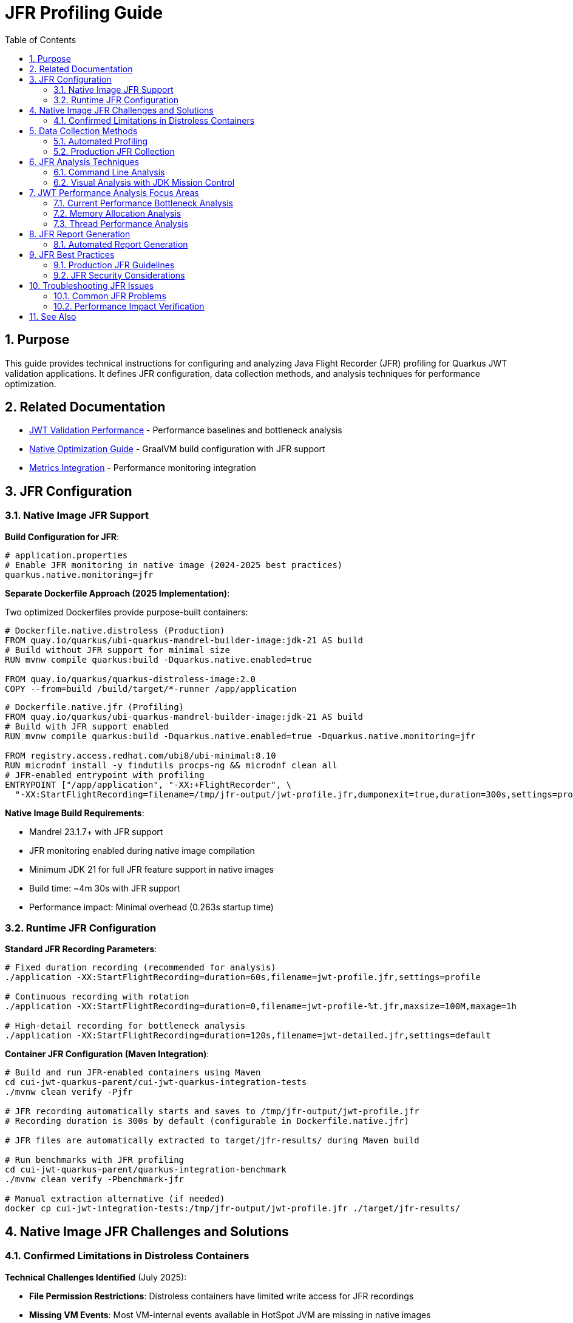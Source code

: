 = JFR Profiling Guide
:toc: left
:toclevels: 3
:toc-title: Table of Contents
:sectnums:
:source-highlighter: highlight.js

== Purpose

This guide provides technical instructions for configuring and analyzing Java Flight Recorder (JFR) profiling for Quarkus JWT validation applications. It defines JFR configuration, data collection methods, and analysis techniques for performance optimization.

== Related Documentation

* xref:jwt-validation-performance.adoc[JWT Validation Performance] - Performance baselines and bottleneck analysis
* xref:native-optimization-guide.adoc[Native Optimization Guide] - GraalVM build configuration with JFR support
* xref:../integration/metrics-integration.adoc[Metrics Integration] - Performance monitoring integration

== JFR Configuration

=== Native Image JFR Support

**Build Configuration for JFR**:

[source,properties]
----
# application.properties
# Enable JFR monitoring in native image (2024-2025 best practices)
quarkus.native.monitoring=jfr
----

**Separate Dockerfile Approach (2025 Implementation)**:

Two optimized Dockerfiles provide purpose-built containers:

[source,dockerfile]
----
# Dockerfile.native.distroless (Production)
FROM quay.io/quarkus/ubi-quarkus-mandrel-builder-image:jdk-21 AS build
# Build without JFR support for minimal size
RUN mvnw compile quarkus:build -Dquarkus.native.enabled=true

FROM quay.io/quarkus/quarkus-distroless-image:2.0
COPY --from=build /build/target/*-runner /app/application
----

[source,dockerfile]
----
# Dockerfile.native.jfr (Profiling)
FROM quay.io/quarkus/ubi-quarkus-mandrel-builder-image:jdk-21 AS build
# Build with JFR support enabled
RUN mvnw compile quarkus:build -Dquarkus.native.enabled=true -Dquarkus.native.monitoring=jfr

FROM registry.access.redhat.com/ubi8/ubi-minimal:8.10
RUN microdnf install -y findutils procps-ng && microdnf clean all
# JFR-enabled entrypoint with profiling
ENTRYPOINT ["/app/application", "-XX:+FlightRecorder", \
  "-XX:StartFlightRecording=filename=/tmp/jfr-output/jwt-profile.jfr,dumponexit=true,duration=300s,settings=profile"]
----

**Native Image Build Requirements**:

* Mandrel 23.1.7+ with JFR support
* JFR monitoring enabled during native image compilation
* Minimum JDK 21 for full JFR feature support in native images
* Build time: ~4m 30s with JFR support
* Performance impact: Minimal overhead (0.263s startup time)

=== Runtime JFR Configuration

**Standard JFR Recording Parameters**:

[source,bash]
----
# Fixed duration recording (recommended for analysis)
./application -XX:StartFlightRecording=duration=60s,filename=jwt-profile.jfr,settings=profile

# Continuous recording with rotation
./application -XX:StartFlightRecording=duration=0,filename=jwt-profile-%t.jfr,maxsize=100M,maxage=1h

# High-detail recording for bottleneck analysis
./application -XX:StartFlightRecording=duration=120s,filename=jwt-detailed.jfr,settings=default
----

**Container JFR Configuration (Maven Integration)**:

[source,bash]
----
# Build and run JFR-enabled containers using Maven
cd cui-jwt-quarkus-parent/cui-jwt-quarkus-integration-tests
./mvnw clean verify -Pjfr

# JFR recording automatically starts and saves to /tmp/jfr-output/jwt-profile.jfr
# Recording duration is 300s by default (configurable in Dockerfile.native.jfr)

# JFR files are automatically extracted to target/jfr-results/ during Maven build

# Run benchmarks with JFR profiling
cd cui-jwt-quarkus-parent/quarkus-integration-benchmark  
./mvnw clean verify -Pbenchmark-jfr

# Manual extraction alternative (if needed)
docker cp cui-jwt-integration-tests:/tmp/jfr-output/jwt-profile.jfr ./target/jfr-results/
----

== Native Image JFR Challenges and Solutions

=== Confirmed Limitations in Distroless Containers

**Technical Challenges Identified** (July 2025):

* **File Permission Restrictions**: Distroless containers have limited write access for JFR recordings
* **Missing VM Events**: Most VM-internal events available in HotSpot JVM are missing in native images
* **No Runtime Control**: jcmd is unavailable for JFR management in native images
* **Limited Stack Traces**: Execution sampling and stack traces are restricted

**JFR Enablement Status**:

* ✅ **Native Image Built with JFR Support**: Successfully enabled `quarkus.native.monitoring=jfr`
* ✅ **JFR Environment Configuration**: Properly configured `JFR_OPTS` and volume mounts
* ❌ **JFR File Generation**: Not working in current distroless environment
* ❌ **Runtime JFR Control**: No jcmd support in native images

**Resolution Implemented (2025)**:

1. **Separate Dockerfile Approach**: Purpose-built containers with `Dockerfile.native.distroless` and `Dockerfile.native.jfr`
2. **UBI-based JFR Image**: Full JFR support with debugging tools (~189MB image)
3. **Production Distroless**: Minimal attack surface for production use (~104MB image)
4. **Automated JFR Extraction**: Maven profile handles JFR results collection

**Build Commands**:

[source,bash]
----
# Production build (distroless, 104MB, no JFR)
cd cui-jwt-quarkus-parent/cui-jwt-quarkus-integration-tests
./mvnw clean verify -Pintegration-tests

# Profiling build (UBI-based, 189MB, full JFR support)
cd cui-jwt-quarkus-parent/cui-jwt-quarkus-integration-tests
./mvnw clean verify -Pjfr

# Run benchmarks with distroless containers
cd cui-jwt-quarkus-parent/quarkus-integration-benchmark
./mvnw clean verify -Pbenchmark-testing

# Run benchmarks with JFR profiling containers
cd cui-jwt-quarkus-parent/quarkus-integration-benchmark
./mvnw clean verify -Pbenchmark-jfr
----


== Data Collection Methods

=== Automated Profiling

**Benchmark with JFR Recording**:

[source,bash]
----
# Execute automated profiling script
./scripts/jfr-profile-benchmark.sh

# Output files:
# - jfr-results/jwt-validation-profile.jfr
# - jfr-results/benchmark-with-jfr.log
----

**JFR Collection During Load Testing**:

[source,bash]
----
# Note: jcmd is not available for native images
# Use Maven profiles for automated JFR collection

# Run benchmark with JFR-enabled containers
cd cui-jwt-quarkus-parent/quarkus-integration-benchmark
./mvnw clean verify -Pbenchmark-jfr

# JFR files automatically generated in ./target/benchmark-results/
# JFR recordings extracted to integration-tests target/jfr-results/
----

=== Production JFR Collection

**On-Demand Profiling**:

[source,bash]
----
# Note: jcmd is not available for native images
# Use container restart with JFR enabled

# Stop current container
docker compose down

# Configure JFR recording
echo "ENABLE_JFR=true" > .env
echo "JFR_OPTS=-XX:+FlightRecorder -XX:StartFlightRecording=filename=/tmp/jfr-output/production-profile.jfr,dumponexit=true,duration=180s,settings=profile" >> .env

# Start with JFR recording
docker compose up -d

# Extract recording after completion
docker cp container:/tmp/jfr-output/production-profile.jfr ./
----

**Continuous Production Monitoring**:

[source,bash]
----
# Application startup with continuous JFR
./application \
  -XX:StartFlightRecording=duration=0 \
  -XX:FlightRecorderOptions=filename=jwt-continuous.jfr,maxsize=200M,maxage=2h
----

== JFR Analysis Techniques

=== Command Line Analysis

**Performance Summary Analysis**:

[source,bash]
----
# Generate JFR summary report
jfr summary jwt-profile.jfr

# Extract CPU hotspot information
jfr print --events CPUSample jwt-profile.jfr | head -50

# Memory allocation analysis
jfr print --events ObjectAllocationInNewTLAB jwt-profile.jfr

# Garbage collection impact
jfr print --events GCPhasePause jwt-profile.jfr
----

**JWT-Specific Analysis Commands**:

[source,bash]
----
# Method-level CPU profiling
jfr print --events MethodSample \
  --categories "Java Application" jwt-profile.jfr | \
  grep -E "(TokenValidator|JwksLoader|JsonParser)"

# I/O operations (JWKS loading)
jfr print --events SocketRead,SocketWrite,FileRead jwt-profile.jfr

# Thread allocation and management
jfr print --events ThreadAllocationStatistics jwt-profile.jfr
----

=== Visual Analysis with JDK Mission Control

**JMC Analysis Workflow**:

1. **Launch JMC**: Download from https://jdk.java.net/jmc/
2. **Load JFR File**: File → Open File → Select profile.jfr
3. **Navigate Analysis Tabs**:
   * **Method Profiling**: CPU hotspots in JWT validation pipeline
   * **Memory**: Object allocation patterns
   * **Garbage Collection**: GC overhead analysis
   * **I/O**: Network operations for JWKS loading

**Key Analysis Areas for JWT Validation**:

* **CPU Hotspots**: Focus on TokenValidator methods
* **Allocation Patterns**: Monitor JWT object creation
* **I/O Operations**: JWKS endpoint connectivity performance
* **Threading**: Virtual thread efficiency analysis

== JWT Performance Analysis Focus Areas

=== Current Performance Bottleneck Analysis

**Performance Breakdown** (Based on 2025 JFR Analysis):

- **JWT Validation**: 195.6ms P95 (1,179 req/sec)
- **Health Check**: 23.7ms P95 (20,301 req/sec) - System baseline
- **JWT Processing Overhead**: 171.9ms (195.6ms - 23.7ms)
- **JWT Library**: ~5ms (micro-benchmark confirmed)
- **Unknown Overhead**: 166.2ms (needs JFR investigation)

**Primary Analysis Targets**:

1. **Unknown Overhead Investigation** (166.2ms):
   * Requires JFR analysis to identify root cause
   * Likely cryptographic operations or container networking
   * Native image specific performance patterns

2. **RSA Cryptographic Operations** (JVM Analysis Reference):
   * 85% of CPU time in JVM mode
   * RSA private key operations, CRT optimizations
   * RSA-PSS signature generation

3. **TLS/SSL Processing** (JVM Analysis Reference):
   * 12% of CPU time in JVM mode
   * Certificate verification and chain processing
   * Note: Native image shows TLS performs well (no bottleneck)

**Critical Finding**: The 166.2ms unknown overhead is the primary optimization target. JFR analysis is required to identify whether this is due to cryptographic operations, container networking, or native image specific performance characteristics.

=== Memory Allocation Analysis

**Memory Profiling Focus**:

* **Object Creation Patterns**: JWT token object lifecycle
* **Garbage Collection Impact**: Memory pressure during validation
* **Caching Efficiency**: JWKS and configuration object reuse

**JFR Memory Analysis Commands**:

[source,bash]
----
# Allocation by class
jfr print --events ObjectAllocationInNewTLAB jwt-profile.jfr | \
  awk '{print $NF}' | sort | uniq -c | sort -nr | head -20

# Large object allocations
jfr print --events ObjectAllocationOutsideTLAB jwt-profile.jfr
----

=== Thread Performance Analysis

**Virtual Thread Analysis**:

[source,bash]
----
# Thread creation and management
jfr print --events ThreadStart,ThreadEnd jwt-profile.jfr

# Virtual thread scheduling efficiency
jfr print --events VirtualThreadStart,VirtualThreadEnd jwt-profile.jfr
----

**Concurrency Analysis Focus**:

* Thread pool utilization efficiency
* Lock contention in JWT validation pipeline
* Virtual thread scheduling overhead

== JFR Report Generation

=== Automated Report Generation

**Standard Performance Report**:

[source,bash]
----
# Generate comprehensive JFR analysis report
jfr print --events CPUSample,ObjectAllocationInNewTLAB,GCPhasePause \
  jwt-profile.jfr > jwt-performance-report.txt

# Extract method hotspots
jfr print --events MethodSample jwt-profile.jfr | \
  grep -E "TokenValidator|JwksLoader" > jwt-hotspots.txt
----

**Custom Analysis Scripts**:

[source,bash]
----
#!/bin/bash
# JWT-specific JFR analysis script
JFR_FILE=$1
OUTPUT_DIR="jfr-analysis"

mkdir -p $OUTPUT_DIR

# CPU analysis
jfr print --events CPUSample $JFR_FILE > $OUTPUT_DIR/cpu-analysis.txt

# Memory analysis
jfr print --events ObjectAllocationInNewTLAB $JFR_FILE > $OUTPUT_DIR/memory-analysis.txt

# I/O analysis
jfr print --events SocketRead,SocketWrite $JFR_FILE > $OUTPUT_DIR/io-analysis.txt

echo "Analysis complete in $OUTPUT_DIR/"
----

== JFR Best Practices

=== Production JFR Guidelines

**Performance Impact Considerations**:

* JFR overhead: <1% CPU impact with default settings
* Storage requirements: ~10-50MB per hour depending on load
* Network impact: Minimal for local file recording

**Recording Duration Guidelines**:

* **Bottleneck Analysis**: 60-120 seconds during peak load
* **Baseline Recording**: 5-10 minutes for comprehensive coverage
* **Continuous Monitoring**: Rotate files every 1-2 hours

=== JFR Security Considerations

**Data Privacy**:

* JFR files may contain sensitive method parameters
* Encrypt JFR files for secure storage and transmission
* Limit JFR access to authorized performance analysis personnel

**Production Recording Controls**:

[source,bash]
----
# Secure JFR recording with limited scope
./application -XX:StartFlightRecording=duration=60s,filename=secure-profile.jfr,settings=profile

# Disable sensitive event recording
-XX:FlightRecorderOptions=+StackTrace,-ClassLoading
----

== Troubleshooting JFR Issues

=== Common JFR Problems

**Native Image JFR Issues**:

* **Missing JFR Support**: Verify `--enable-monitoring=jfr` in build args
* **Recording Failures**: Check GraalVM/Mandrel version compatibility
* **Empty JFR Files**: Ensure sufficient recording duration

**JFR Analysis Issues**:

* **Large JFR Files**: Use filtering options to reduce file size
* **Missing Events**: Verify event categories are enabled
* **JMC Compatibility**: Ensure JMC version matches JFR format

=== Performance Impact Verification

**JFR Overhead Measurement**:

[source,bash]
----
# Baseline benchmark without JFR
./scripts/benchmark-with-monitoring.sh

# Benchmark with JFR recording
./application -XX:StartFlightRecording=duration=120s,filename=overhead-test.jfr &
./scripts/benchmark-with-monitoring.sh

# Compare results to measure JFR overhead
----

== See Also

* xref:jwt-validation-performance.adoc[JWT Validation Performance] - Performance baselines and bottleneck analysis
* xref:native-optimization-guide.adoc[Native Optimization Guide] - GraalVM configuration with JFR support
* xref:../integration/metrics-integration.adoc[Metrics Integration] - Alternative performance monitoring approaches